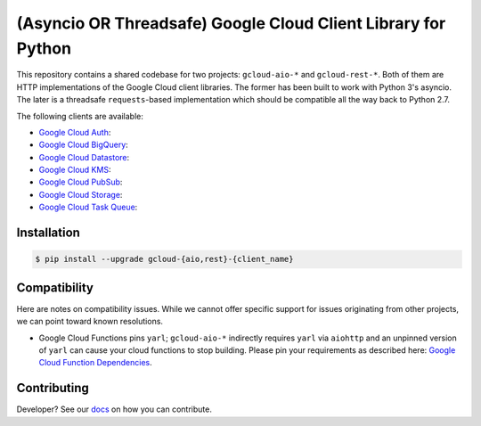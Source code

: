 (Asyncio OR Threadsafe) Google Cloud Client Library for Python
==============================================================

This repository contains a shared codebase for two projects: ``gcloud-aio-*``
and ``gcloud-rest-*``. Both of them are HTTP implementations of the Google
Cloud client libraries. The former has been built to work with Python 3's
asyncio. The later is a threadsafe ``requests``-based implementation which
should be compatible all the way back to Python 2.7.

|circleci| |pythons-aio| |pythons-rest|

The following clients are available:

- `Google Cloud Auth`_: |pypia|
- `Google Cloud BigQuery`_: |pypibq|
- `Google Cloud Datastore`_: |pypids|
- `Google Cloud KMS`_: |pypikms|
- `Google Cloud PubSub`_: |pypips|
- `Google Cloud Storage`_: |pypist|
- `Google Cloud Task Queue`_: |pypitq|

Installation
------------

.. code-block:: console

    $ pip install --upgrade gcloud-{aio,rest}-{client_name}

Compatibility
-------------

Here are notes on compatibility issues. While we cannot offer specific support
for issues originating from other projects, we can point toward known
resolutions.

- Google Cloud Functions pins ``yarl``; ``gcloud-aio-*`` indirectly requires
  ``yarl`` via ``aiohttp`` and an unpinned version of ``yarl`` can cause your
  cloud functions to stop building. Please pin your requirements as described
  here: `Google Cloud Function Dependencies`_.

Contributing
-------------

Developer? See our `docs`_ on how you can contribute.

.. gcloud-aio links

.. _Google Cloud Auth: https://github.com/talkiq/gcloud-aio/blob/master/auth/README.rst
.. _Google Cloud BigQuery: https://github.com/talkiq/gcloud-aio/blob/master/bigquery/README.rst
.. _Google Cloud Datastore: https://github.com/talkiq/gcloud-aio/blob/master/datastore/README.rst
.. _Google Cloud KMS: https://github.com/talkiq/gcloud-aio/blob/master/kms/README.rst
.. _Google Cloud PubSub: https://github.com/talkiq/gcloud-aio/blob/master/pubsub/README.rst
.. _Google Cloud Storage: https://github.com/talkiq/gcloud-aio/blob/master/storage/README.rst
.. _Google Cloud Task Queue: https://github.com/talkiq/gcloud-aio/blob/master/taskqueue/README.rst
.. _docs: https://github.com/talkiq/gcloud-aio/blob/master/.github/CONTRIBUTING.rst

.. |pypia| image:: https://img.shields.io/pypi/v/gcloud-aio-auth.svg?style=flat-square
    :alt: Latest PyPI Version
    :target: https://pypi.org/project/gcloud-aio-auth/

.. |pypibq| image:: https://img.shields.io/pypi/v/gcloud-aio-bigquery.svg?style=flat-square
    :alt: Latest PyPI Version
    :target: https://pypi.org/project/gcloud-aio-bigquery/

.. |pypids| image:: https://img.shields.io/pypi/v/gcloud-aio-datastore.svg?style=flat-square
    :alt: Latest PyPI Version
    :target: https://pypi.org/project/gcloud-aio-datastore/

.. |pypikms| image:: https://img.shields.io/pypi/v/gcloud-aio-kms.svg?style=flat-square
    :alt: Latest PyPI Version
    :target: https://pypi.org/project/gcloud-aio-kms/

.. |pypips| image:: https://img.shields.io/pypi/v/gcloud-aio-pubsub.svg?style=flat-square
    :alt: Latest PyPI Version
    :target: https://pypi.org/project/gcloud-aio-pubsub/

.. |pypist| image:: https://img.shields.io/pypi/v/gcloud-aio-storage.svg?style=flat-square
    :alt: Latest PyPI Version
    :target: https://pypi.org/project/gcloud-aio-storage/

.. |pypitq| image:: https://img.shields.io/pypi/v/gcloud-aio-taskqueue.svg?style=flat-square
    :alt: Latest PyPI Version
    :target: https://pypi.org/project/gcloud-aio-taskqueue/

.. |circleci| image:: https://img.shields.io/circleci/project/github/talkiq/gcloud-aio/master.svg?style=flat-square
    :alt: CircleCI Test Status
    :target: https://circleci.com/gh/talkiq/gcloud-aio/tree/master

.. |pythons-aio| image:: https://img.shields.io/pypi/pyversions/gcloud-aio-auth.svg?style=flat-square&label=python (aio)
    :alt: Python Version Support (aio)
    :target: https://pypi.org/project/gcloud-aio-auth/

.. |pythons-rest| image:: https://img.shields.io/pypi/pyversions/gcloud-rest-auth.svg?style=flat-square&label=python (rest)
    :alt: Python Version Support (rest)
    :target: https://pypi.org/project/gcloud-rest-auth/

.. external links

.. _Google Cloud Function Dependencies: https://cloud.google.com/functions/docs/writing/specifying-dependencies-python
